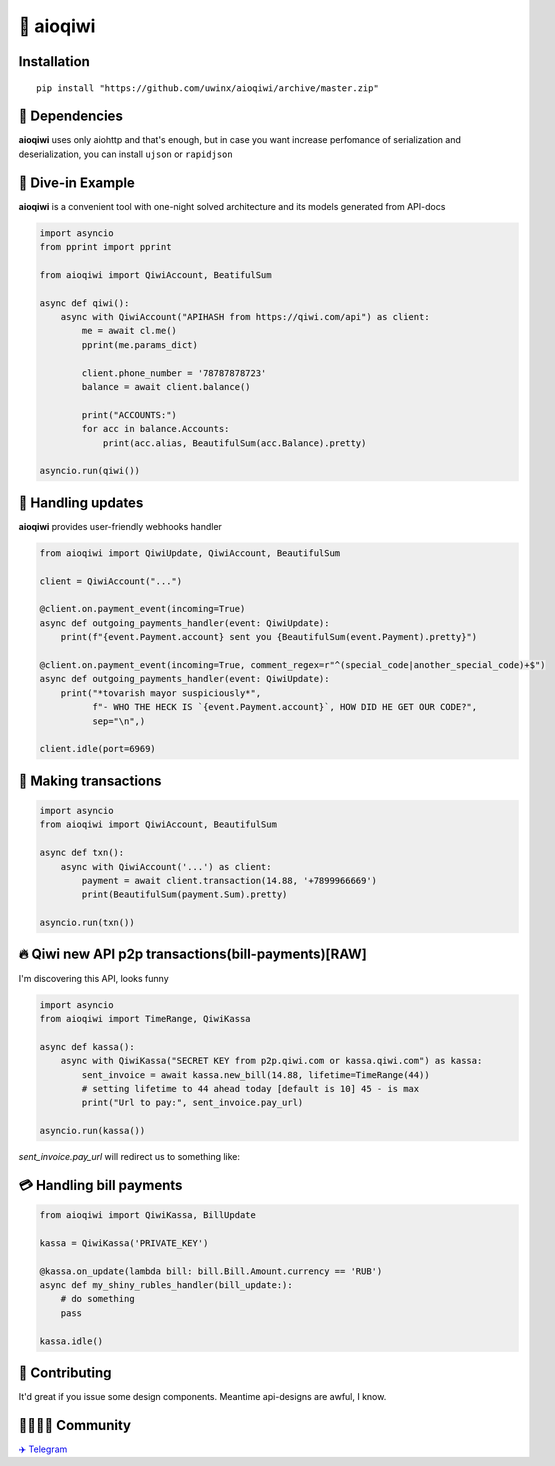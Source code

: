 ===========
🥝 aioqiwi
===========

.. image:: https://img.shields.io/badge/code%20style-black-000000.svg
    :target: https://github.com/python/black
    :alt: aioqiwi-code-style

.. image:: https://img.shields.io/badge/Python%203.7-blue.svg
    :target: https://www.python.org/
    :alt: Python-version

------------
Installation
------------

::

    pip install "https://github.com/uwinx/aioqiwi/archive/master.zip"

---------------
🔸 Dependencies
---------------
**aioqiwi** uses only aiohttp and that's enough, but in case you want increase perfomance of serialization and deserialization, you can install ``ujson`` or ``rapidjson``


-------------------
🔹 Dive-in Example
-------------------
**aioqiwi** is a convenient tool with one-night solved architecture and its models generated from API-docs

.. code:: python

    import asyncio
    from pprint import pprint

    from aioqiwi import QiwiAccount, BeatifulSum

    async def qiwi():
        async with QiwiAccount("APIHASH from https://qiwi.com/api") as client:
            me = await cl.me()
            pprint(me.params_dict)

            client.phone_number = '78787878723'
            balance = await client.balance()

            print("ACCOUNTS:")
            for acc in balance.Accounts:
                print(acc.alias, BeautifulSum(acc.Balance).pretty)

    asyncio.run(qiwi())


--------------------
📣 Handling updates
--------------------
**aioqiwi** provides user-friendly webhooks handler


.. code:: python

    from aioqiwi import QiwiUpdate, QiwiAccount, BeautifulSum

    client = QiwiAccount("...")

    @client.on.payment_event(incoming=True)
    async def outgoing_payments_handler(event: QiwiUpdate):
        print(f"{event.Payment.account} sent you {BeautifulSum(event.Payment).pretty}")

    @client.on.payment_event(incoming=True, comment_regex=r"^(special_code|another_special_code)+$")
    async def outgoing_payments_handler(event: QiwiUpdate):
        print("*tovarish mayor suspiciously*",
              f"- WHO THE HECK IS `{event.Payment.account}`, HOW DID HE GET OUR CODE?",
              sep="\n",)

    client.idle(port=6969)


----------------------
💸 Making transactions
----------------------


.. code:: python

    import asyncio
    from aioqiwi import QiwiAccount, BeautifulSum

    async def txn():
        async with QiwiAccount('...') as client:
            payment = await client.transaction(14.88, '+7899966669')
            print(BeautifulSum(payment.Sum).pretty)

    asyncio.run(txn())


---------------------------------------------------
🔥 Qiwi new API p2p transactions(bill-payments)[RAW]
---------------------------------------------------
I'm discovering this API, looks funny


.. code:: python

    import asyncio
    from aioqiwi import TimeRange, QiwiKassa

    async def kassa():
        async with QiwiKassa("SECRET KEY from p2p.qiwi.com or kassa.qiwi.com") as kassa:
            sent_invoice = await kassa.new_bill(14.88, lifetime=TimeRange(44))
            # setting lifetime to 44 ahead today [default is 10] 45 - is max
            print("Url to pay:", sent_invoice.pay_url)

    asyncio.run(kassa())


`sent_invoice.pay_url` will redirect us to something like:

.. image:: https://imbt.ga/gO8EzaFItB


---------------------------
💳 Handling bill payments
---------------------------


.. code:: python


    from aioqiwi import QiwiKassa, BillUpdate

    kassa = QiwiKassa('PRIVATE_KEY')

    @kassa.on_update(lambda bill: bill.Bill.Amount.currency == 'RUB')
    async def my_shiny_rubles_handler(bill_update:):
        # do something
        pass

    kassa.idle()


----------------
👥 Contributing
----------------

It'd great if you issue some design components. Meantime api-designs are awful, I know.

------------------------------------------
👨‍👨‍👦‍👦 Community
------------------------------------------

`✈️ Telegram
<https://t.me/joinchat/B2cC_hSIAiYXxqKghdguCA>`_

